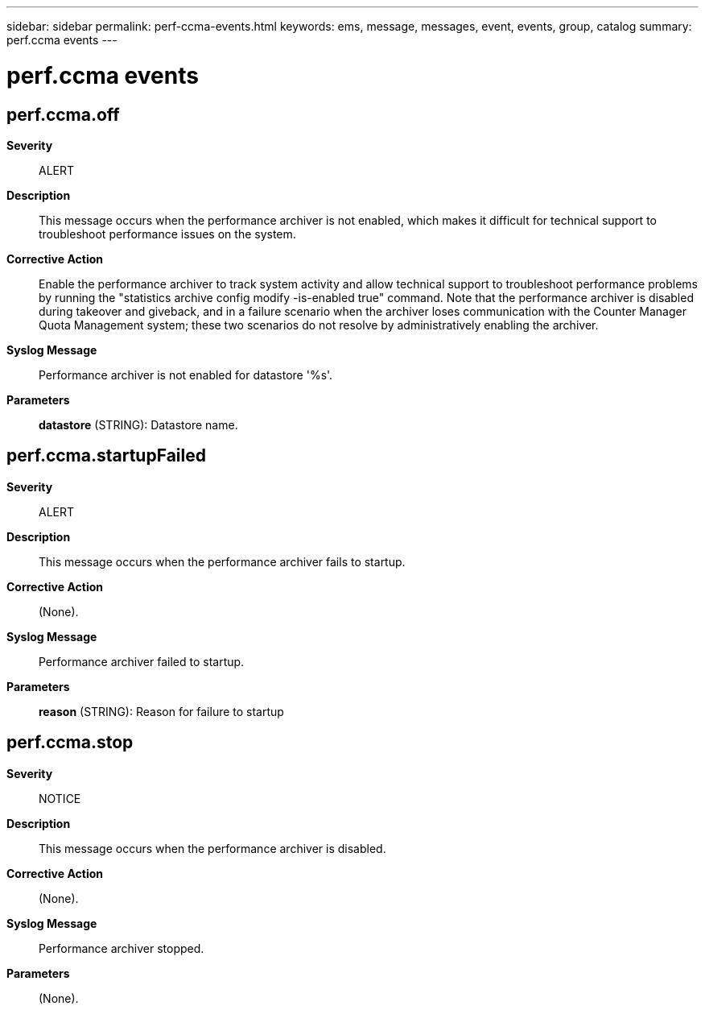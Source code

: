 ---
sidebar: sidebar
permalink: perf-ccma-events.html
keywords: ems, message, messages, event, events, group, catalog
summary: perf.ccma events
---

= perf.ccma events
:toclevels: 1
:hardbreaks:
:nofooter:
:icons: font
:linkattrs:
:imagesdir: ./media/

== perf.ccma.off
*Severity*::
ALERT
*Description*::
This message occurs when the performance archiver is not enabled, which makes it difficult for technical support to troubleshoot performance issues on the system.
*Corrective Action*::
Enable the performance archiver to track system activity and allow technical support to troubleshoot performance problems by running the "statistics archive config modify -is-enabled true" command. Note that the performance archiver is disabled during takeover and giveback, and in a failure scenario when the archiver loses communication with the Counter Manager Quota Management system; these two scenarios do not resolve by administratively enabling the archiver.
*Syslog Message*::
Performance archiver is not enabled for datastore '%s'.
*Parameters*::
*datastore* (STRING): Datastore name.

== perf.ccma.startupFailed
*Severity*::
ALERT
*Description*::
This message occurs when the performance archiver fails to startup.
*Corrective Action*::
(None).
*Syslog Message*::
Performance archiver failed to startup.
*Parameters*::
*reason* (STRING): Reason for failure to startup

== perf.ccma.stop
*Severity*::
NOTICE
*Description*::
This message occurs when the performance archiver is disabled.
*Corrective Action*::
(None).
*Syslog Message*::
Performance archiver stopped.
*Parameters*::
(None).
